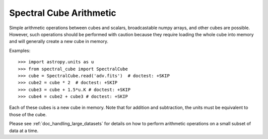 Spectral Cube Arithmetic
========================

Simple arithmetic operations between cubes and scalars, broadcastable numpy
arrays, and other cubes are possible.  However, such operations should be
performed with caution because they require loading the whole cube into memory
and will generally create a new cube in memory.

Examples::

    >>> import astropy.units as u
    >>> from spectral_cube import SpectralCube
    >>> cube = SpectralCube.read('adv.fits')  # doctest: +SKIP
    >>> cube2 = cube * 2  # doctest: +SKIP
    >>> cube3 = cube + 1.5*u.K # doctest: +SKIP
    >>> cube4 = cube2 + cube3 # doctest: +SKIP

Each of these cubes is a new cube in memory.  Note that for addition and
subtraction, the units must be equivalent to those of the cube.

Please see :ref:`doc_handling_large_datasets` for details on how to perform
arithmetic operations on a small subset of data at a time.
